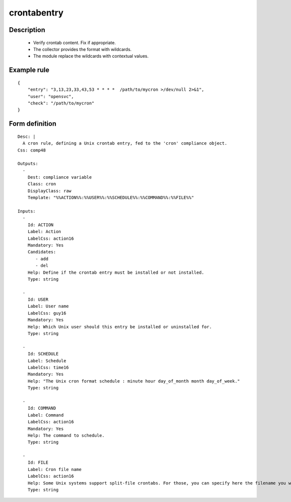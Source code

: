 crontabentry
------------

Description
===========

    * Verify crontab content. Fix if appropriate.
    * The collector provides the format with wildcards.
    * The module replace the wildcards with contextual values.
    

Example rule
============

::

    {
        "entry": "3,13,23,33,43,53 * * * *  /path/to/mycron >/dev/null 2>&1",
        "user": "opensvc",
        "check": "/path/to/mycron"
    }

Form definition
===============

::

    
    Desc: |
      A cron rule, defining a Unix crontab entry, fed to the 'cron' compliance object.
    Css: comp48
    
    Outputs:
      -
        Dest: compliance variable
        Class: cron
        DisplayClass: raw
        Template: "%%ACTION%%:%%USER%%:%%SCHEDULE%%:%%COMMAND%%:%%FILE%%"
    
    Inputs:
      -
        Id: ACTION
        Label: Action
        LabelCss: action16
        Mandatory: Yes
        Candidates:
           - add
           - del
        Help: Define if the crontab entry must be installed or not installed.
        Type: string
    
      -
        Id: USER
        Label: User name
        LabelCss: guy16
        Mandatory: Yes
        Help: Which Unix user should this entry be installed or uninstalled for.
        Type: string
    
      -
        Id: SCHEDULE
        Label: Schedule
        LabelCss: time16
        Mandatory: Yes
        Help: "The Unix cron format schedule : minute hour day_of_month month day_of_week."
        Type: string
    
      -
        Id: COMMAND
        Label: Command
        LabelCss: action16
        Mandatory: Yes
        Help: The command to schedule.
        Type: string
    
      -
        Id: FILE
        Label: Cron file name
        LabelCss: action16
        Help: Some Unix systems support split-file crontabs. For those, you can specify here the filename you want to entry to be added to. For systems without split-file crontabs, the crontab file is based on the user name specified above.
        Type: string
    
